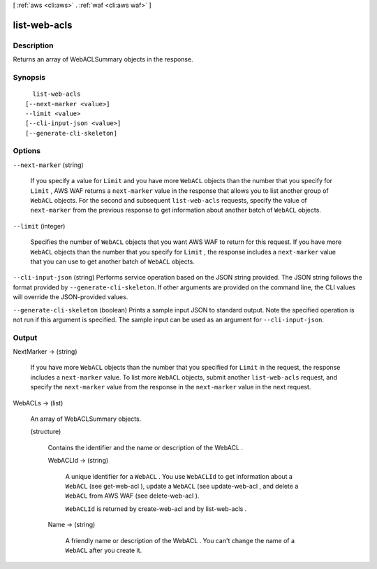 [ :ref:`aws <cli:aws>` . :ref:`waf <cli:aws waf>` ]

.. _cli:aws waf list-web-acls:


*************
list-web-acls
*************



===========
Description
===========



Returns an array of  WebACLSummary objects in the response.



========
Synopsis
========

::

    list-web-acls
  [--next-marker <value>]
  --limit <value>
  [--cli-input-json <value>]
  [--generate-cli-skeleton]




=======
Options
=======

``--next-marker`` (string)


  If you specify a value for ``Limit`` and you have more ``WebACL`` objects than the number that you specify for ``Limit`` , AWS WAF returns a ``next-marker`` value in the response that allows you to list another group of ``WebACL`` objects. For the second and subsequent ``list-web-acls`` requests, specify the value of ``next-marker`` from the previous response to get information about another batch of ``WebACL`` objects.

  

``--limit`` (integer)


  Specifies the number of ``WebACL`` objects that you want AWS WAF to return for this request. If you have more ``WebACL`` objects than the number that you specify for ``Limit`` , the response includes a ``next-marker`` value that you can use to get another batch of ``WebACL`` objects.

  

``--cli-input-json`` (string)
Performs service operation based on the JSON string provided. The JSON string follows the format provided by ``--generate-cli-skeleton``. If other arguments are provided on the command line, the CLI values will override the JSON-provided values.

``--generate-cli-skeleton`` (boolean)
Prints a sample input JSON to standard output. Note the specified operation is not run if this argument is specified. The sample input can be used as an argument for ``--cli-input-json``.



======
Output
======

NextMarker -> (string)

  

  If you have more ``WebACL`` objects than the number that you specified for ``Limit`` in the request, the response includes a ``next-marker`` value. To list more ``WebACL`` objects, submit another ``list-web-acls`` request, and specify the ``next-marker`` value from the response in the ``next-marker`` value in the next request.

  

  

WebACLs -> (list)

  

  An array of  WebACLSummary objects.

  

  (structure)

    

    Contains the identifier and the name or description of the  WebACL .

    

    WebACLId -> (string)

      

      A unique identifier for a ``WebACL`` . You use ``WebACLId`` to get information about a ``WebACL`` (see  get-web-acl ), update a ``WebACL`` (see  update-web-acl , and delete a ``WebACL`` from AWS WAF (see  delete-web-acl ).

       

      ``WebACLId`` is returned by  create-web-acl and by  list-web-acls .

      

      

    Name -> (string)

      

      A friendly name or description of the  WebACL . You can't change the name of a ``WebACL`` after you create it.

      

      

    

  

